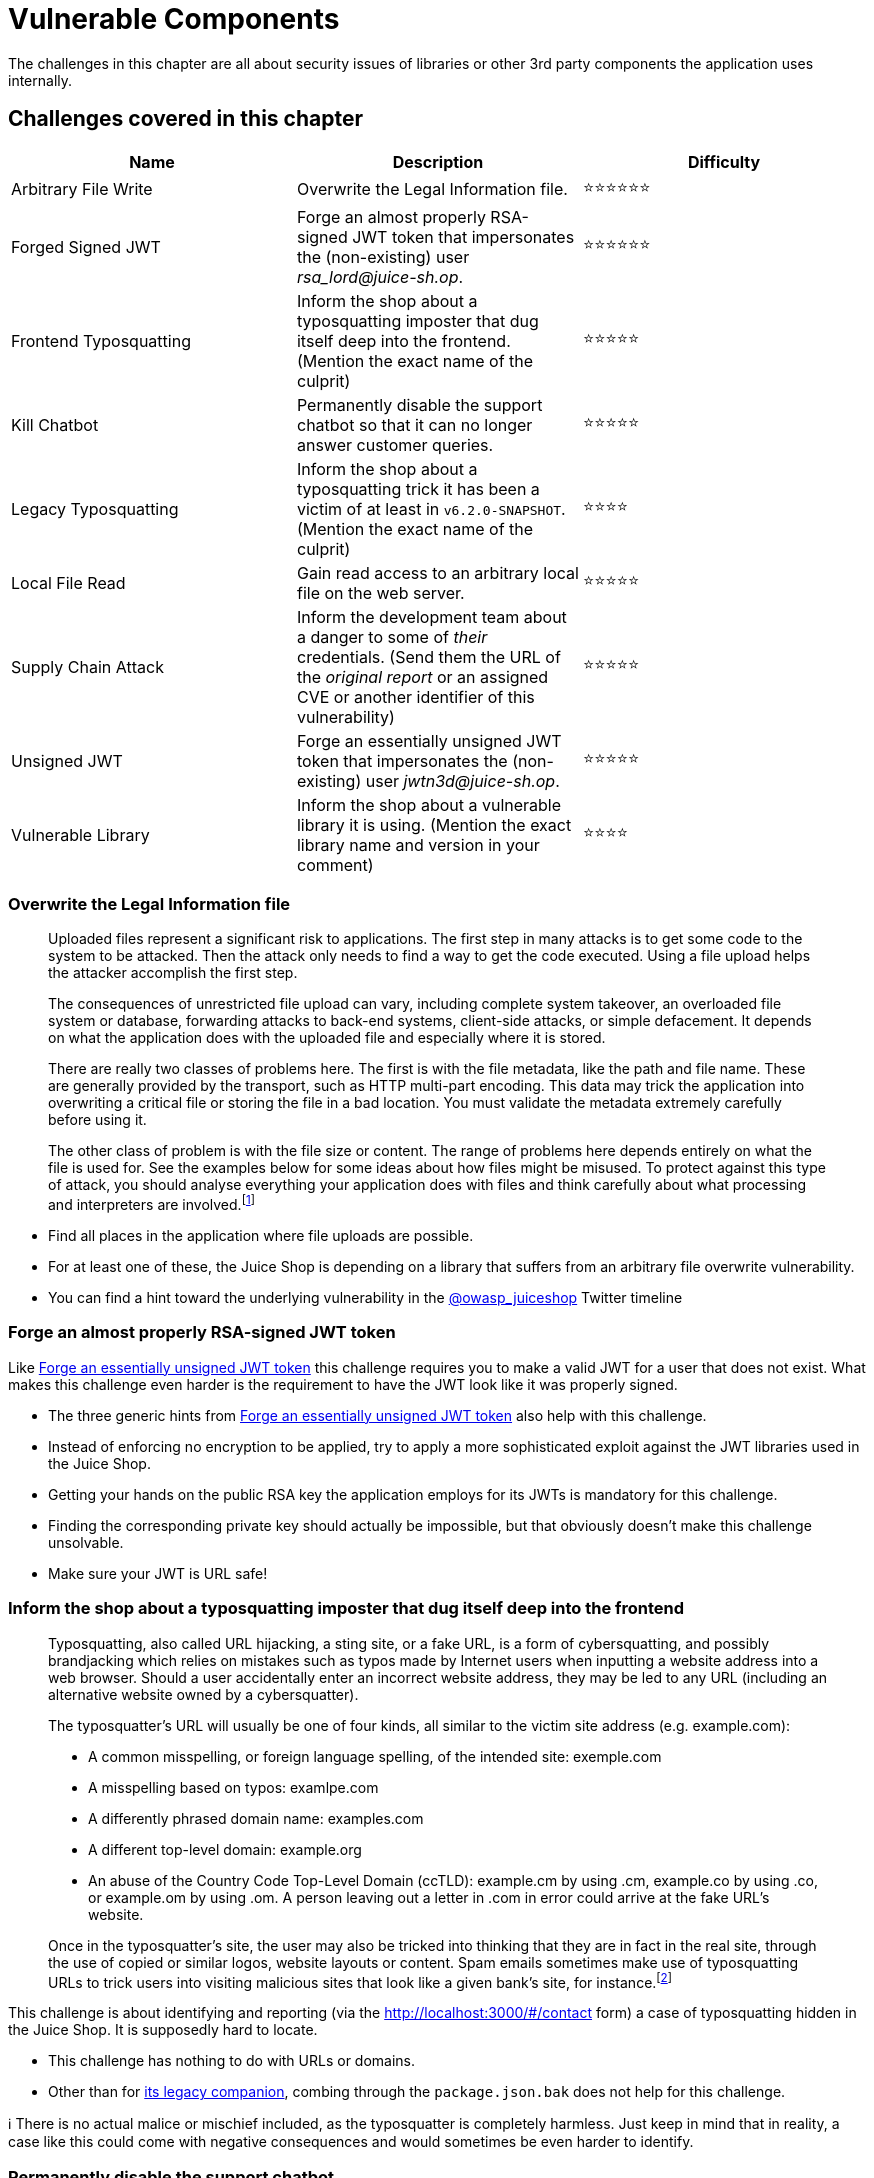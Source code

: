 = Vulnerable Components

The challenges in this chapter are all about security issues of
libraries or other 3rd party components the application uses internally.

== Challenges covered in this chapter

|===
| Name | Description | Difficulty

| Arbitrary File Write
| Overwrite the Legal Information file.
| ⭐⭐⭐⭐⭐⭐

| Forged Signed JWT
| Forge an almost properly RSA-signed JWT token that impersonates the (non-existing) user _rsa_lord@juice-sh.op_.
| ⭐⭐⭐⭐⭐⭐

| Frontend Typosquatting
| Inform the shop about a typosquatting imposter that dug itself deep into the frontend. (Mention the exact name of the culprit)
| ⭐⭐⭐⭐⭐

| Kill Chatbot
| Permanently disable the support chatbot so that it can no longer answer customer queries.
| ⭐⭐⭐⭐⭐

| Legacy Typosquatting
| Inform the shop about a typosquatting trick it has been a victim of at least in `v6.2.0-SNAPSHOT`. (Mention the exact name of the culprit)
| ⭐⭐⭐⭐

| Local File Read
| Gain read access to an arbitrary local file on the web server.
| ⭐⭐⭐⭐⭐

| Supply Chain Attack
| Inform the development team about a danger to some of _their_ credentials. (Send them the URL of the _original report_ or an assigned CVE or another identifier of this vulnerability)
| ⭐⭐⭐⭐⭐

| Unsigned JWT
| Forge an essentially unsigned JWT token that impersonates the (non-existing) user _jwtn3d@juice-sh.op_.
| ⭐⭐⭐⭐⭐

| Vulnerable Library
| Inform the shop about a vulnerable library it is using. (Mention the exact library name and version in your comment)
| ⭐⭐⭐⭐
|===

=== Overwrite the Legal Information file [[overwrite-the-legal-information-file]]

____
Uploaded files represent a significant risk to applications. The first
step in many attacks is to get some code to the system to be attacked.
Then the attack only needs to find a way to get the code executed.
Using a file upload helps the attacker accomplish the first step.

The consequences of unrestricted file upload can vary, including
complete system takeover, an overloaded file system or database,
forwarding attacks to back-end systems, client-side attacks, or simple
defacement. It depends on what the application does with the uploaded
file and especially where it is stored.

There are really two classes of problems here. The first is with the
file metadata, like the path and file name. These are generally
provided by the transport, such as HTTP multi-part encoding. This data
may trick the application into overwriting a critical file or storing
the file in a bad location. You must validate the metadata extremely
carefully before using it.

The other class of problem is with the file size or content. The range
of problems here depends entirely on what the file is used for. See
the examples below for some ideas about how files might be misused. To
protect against this type of attack, you should analyse everything
your application does with files and think carefully about what
processing and interpreters are involved.footnote:3[https://owasp.org/www-community/vulnerabilities/Unrestricted_File_Upload]
____

* Find all places in the application where file uploads are possible.
* For at least one of these, the Juice Shop is depending on a library
that suffers from an arbitrary file overwrite vulnerability.
* You can find a hint toward the underlying vulnerability in the
https://twitter.com/owasp_juiceshop[@owasp_juiceshop] Twitter
timeline

=== Forge an almost properly RSA-signed JWT token

Like
<<forge-an-essentially-unsigned-jwt-token,Forge an essentially unsigned JWT token>>
this challenge requires you to make a valid JWT for a user that does not
exist. What makes this challenge even harder is the requirement to have
the JWT look like it was properly signed.

* The three generic hints from
<<forge-an-essentially-unsigned-jwt-token,Forge an essentially unsigned JWT token>>
also help with this challenge.
* Instead of enforcing no encryption to be applied, try to apply a more
sophisticated exploit against the JWT libraries used in the Juice
Shop.
* Getting your hands on the public RSA key the application employs for
its JWTs is mandatory for this challenge.
* Finding the corresponding private key should actually be impossible,
but that obviously doesn't make this challenge unsolvable.
* Make sure your JWT is URL safe!

=== Inform the shop about a typosquatting imposter that dug itself deep into the frontend

____
Typosquatting, also called URL hijacking, a sting site, or a fake URL,
is a form of cybersquatting, and possibly brandjacking which relies on
mistakes such as typos made by Internet users when inputting a website
address into a web browser. Should a user accidentally enter an
incorrect website address, they may be led to any URL (including an
alternative website owned by a cybersquatter).

The typosquatter's URL will usually be one of four kinds, all similar
to the victim site address (e.g. example.com):

* A common misspelling, or foreign language spelling, of the intended
site: exemple.com
* A misspelling based on typos: examlpe.com
* A differently phrased domain name: examples.com
* A different top-level domain: example.org
* An abuse of the Country Code Top-Level Domain (ccTLD): example.cm by
using .cm, example.co by using .co, or example.om by using .om. A
person leaving out a letter in .com in error could arrive at the
fake URL's website.

Once in the typosquatter's site, the user may also be tricked into
thinking that they are in fact in the real site, through the use of
copied or similar logos, website layouts or content. Spam emails
sometimes make use of typosquatting URLs to trick users into visiting
malicious sites that look like a given bank's site, for instance.footnote:1[https://en.wikipedia.org/wiki/Typosquatting]
____

This challenge is about identifying and reporting (via the
http://localhost:3000/#/contact form) a case of typosquatting hidden in
the Juice Shop. It is supposedly hard to locate.

* This challenge has nothing to do with URLs or domains.
* Other than for
<<inform-the-shop-about-a-typosquatting-trick-it-has-been-a-victim-of,its legacy companion>>,
combing through the `package.json.bak` does not help for this
challenge.

ℹ️ There is no actual malice or mischief included, as the typosquatter
is completely harmless. Just keep in mind that in reality, a case like
this could come with negative consequences and would sometimes be even
harder to identify.

=== Permanently disable the support chatbot

Juice shop's handy dandy chatbot is cute and all, but can it defend
itself against malicious attackers looking to rob the customers of its
services?

* In order to disable the chatbot for all users, you must first get an
understanding of how it works under the hood
* The chatbot sure offers a lot of functionality. Could it be that
juice-shop relies on a third party, possibly open source library for
this?
* Maybe you can try to gather clues from around juice shop and then go
dumpster dive the internet to get a hold of the bot's source

=== Inform the shop about a typosquatting trick it has been a victim of

This challenge is about identifying and reporting (via the
http://localhost:3000/#/contact form) a case of typosquatting that
successfully sneaked into an older version of the Juice Shop. Luckily,
it is not in use any more in {juiceShopVersion}.

* Just like
<<inform-the-shop-about-a-typosquatting-imposter-that-dug-itself-deep-into-the-frontend,its frontend companion>>
this challenge also has nothing to do with URLs or domains.
* Investigating the
xref:part2/sensitive-data-exposure.adoc#_access_a_developers_forgotten_backup_file[forgotten developer's backup file]
might bring some insight.
* https://iamakulov.com/notes/npm-malicious-packages/[Malicious packages in npm]
is a worthwhile read on https://iamakulov.com[Ivan Akulov's blog].

=== Gain read access to an arbitrary local file on the web server

____
A *file inclusion vulnerability* is a type of web vulnerability that is most commonly found to affect web applications that rely on a scripting run time. This issue is caused when an application builds a path to executable code using an attacker-controlled variable in a way that allows the attacker to control which file is executed at run time. A file include vulnerability is distinct from a generic directory traversal attack, in that directory traversal is a way of gaining unauthorized file system access, and a file inclusion vulnerability subverts how an application loads code for execution. Successful exploitation of a file inclusion vulnerability will result in remote code execution on the web server that runs the affected web application. An attacker can use remote code execution to create a web shell on the web server, which can be used for website defacement.

*Remote file inclusion (RFI)* occurs when the web application downloads and executes a remote file. These remote files are usually obtained in the form of an HTTP or FTP URI as a user-supplied parameter to the web application.

*Local file inclusion (LFI)* is similar to a remote file inclusion vulnerability except instead of including remote files, only local files i.e. files on the current server can be included for execution. This issue can still lead to remote code execution by including a file that contains attacker-controlled data such as the web server's access logs.footnote:5[https://en.wikipedia.org/wiki/File_inclusion_vulnerability]
____

* You should read up on Local File Read (LFR) vulnerabilities in popular NodeJS template engines
* Look for an easily forgettable endpoint in Juice Shop to test out the LFR attack
* `500 Internal Server Error` is always an interesting status code
* Fuzzing can also help with this challenge

=== Inform the development team about a danger to some of their credentials

____
A software supply chain attack is when an attacker gains access to a
legitimate software vendor and then compromises either the software or
update repository. This is done with the intention of installing a
backdoor, or other malicious code, into the legitimate software update
provided by the vendor. As users update their software, unwittingly
falling victim to the Trojanized update, they also install the
embedded malicious code.footnote:4[https://www.rsa.com/en-us/blog/2017-02/are-software-supply-chain-attacks-the-new-norm]
____

ℹ️ Please note that having the OWASP Juice Shop installed on your
computer _does not_ put you at any actual risk! This challenge does
_neither_ install a backdoor or Trojan nor does it bring any other
harmful code to your system!

* The shop's end users are not the targets here. The developers of the
shop are!
* This is a research-heavy challenge which does not involve any actual
hacking.
* Solving
xref:part2/sensitive-data-exposure.adoc#_access_a_developers_forgotten_backup_file[Access a developer's forgotten backup file]
before attempting this challenge will save you from a lot of
frustration.

=== Forge an essentially unsigned JWT token

____
JSON Web Token (JWT) is a compact, URL-safe means of representing
claims to be transferred between two parties. The claims in a JWT are
encoded as a JSON object that is used as the payload of a JSON Web
Signature (JWS) structure or as the plaintext of a JSON Web Encryption
(JWE) structure, enabling the claims to be digitally signed or
integrity protected with a Message Authentication Code (MAC) and/or
encrypted.footnote:2[https://tools.ietf.org/html/rfc7519]
____

This challenge involves forging a valid JWT for a user that does not
exist in the database but make the application believe it is still
legit.

* You should begin with retrieving a valid JWT from the application's
`Authorization` request header.
* A JWT is only given to users who have logged in. They have a limited
validity, so better do not dawdle.
* Try to convince the site to give you a _valid_ token with the required
payload while downgrading to _no_ encryption at all.
* Make sure your JWT is URL safe!

=== Inform the shop about a vulnerable library it is using

This challenge is quite similar to
xref:part2/cryptographic-issues.adoc#_inform_the_shop_about_an_algorithm_or_library_it_should_definitely_not_use_the_way_it_does[Inform the shop about an algorithm or library it should definitely not use the way it does]
with the difference, that here not the _general use_ of the library is
the issue. The application is just using _a version_ of a library that
contains known vulnerabilities.

* Use the _Contact Us_ form to submit a feedback mentioning the
vulnerable library including its exact version.
* Look for possible dependencies related to security in the
`package.json.bak` you probably harvested earlier during the
xref:part2/sensitive-data-exposure.adoc#_access_a_developers_forgotten_backup_file[Access a developer's forgotten backup file]
challenge.
* Do some research on the internet for known security issues in the most
suspicious application dependencies.
